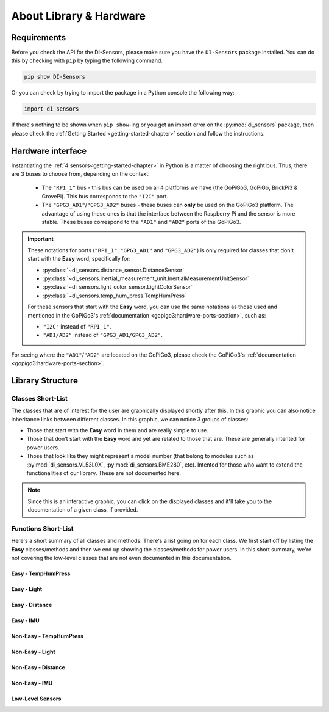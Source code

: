 ###########################################
About Library & Hardware
###########################################

============
Requirements
============

Before you check the API for the DI-Sensors, please make sure you have the ``DI-Sensors`` package installed. You can do this by checking with ``pip`` by typing the following command.

.. code-block:: bash

   pip show DI-Sensors

Or you can check by trying to import the package in a Python console the following way:

.. code-block:: python

   import di_sensors

If there's nothing to be shown when ``pip show``-ing or you get an import error on the :py:mod:`di_sensors` package, then please check the :ref:`Getting Started <getting-started-chapter>` section and follow the instructions.

.. _hardware-interface-section:

==================
Hardware interface
==================

Instantiating the :ref:`4 sensors<getting-started-chapter>` in Python is a matter of choosing the right bus. Thus, there are 3 buses to choose from, depending on the context:

   * The ``"RPI_1"`` bus - this bus can be used on all 4 platforms we have (the GoPiGo3, GoPiGo, BrickPi3 & GrovePi). This bus corresponds to the ``"I2C"`` port.
   * The ``"GPG3_AD1"``/``"GPG3_AD2"`` buses - these buses can **only** be used on the GoPiGo3 platform. The advantage of using these ones is that the interface between the Raspberry Pi and the sensor is more stable. These buses correspond to the ``"AD1"`` and ``"AD2"`` ports of the GoPiGo3.

.. important::

   These notations for ports (``"RPI_1"``, ``"GPG3_AD1"`` and ``"GPG3_AD2"``) is only required for classes that don't start with the **Easy** word,
   specifically for:

   * :py:class:`~di_sensors.distance_sensor.DistanceSensor`
   * :py:class:`~di_sensors.inertial_measurement_unit.InertialMeasurementUnitSensor`
   * :py:class:`~di_sensors.light_color_sensor.LightColorSensor`
   * :py:class:`~di_sensors.temp_hum_press.TempHumPress`

   For these sensors that start with the **Easy** word, you can use the same notations as those used and mentioned in the GoPiGo3's :ref:`documentation <gopigo3:hardware-ports-section>`, such as:

   * ``"I2C"`` instead of ``"RPI_1"``.
   * ``"AD1/AD2"`` instead of ``"GPG3_AD1/GPG3_AD2"``.

For seeing where the ``"AD1"``/``"AD2"`` are located on the GoPiGo3, please check the GoPiGo3's :ref:`documentation <gopigo3:hardware-ports-section>`.

==================
Library Structure
==================

------------------
Classes Short-List
------------------

The classes that are of interest for the user are graphically displayed shortly after this. In this graphic you can also notice inheritance links
between different classes. In this graphic, we can notice 3 groups of classes:

* Those that start with the **Easy** word in them and are really simple to use.
* Those that don't start with the **Easy** word and yet are related to those that are. These are generally intented for power users.
* Those that look like they might represent a model number (that belong to modules such as :py:mod:`di_sensors.VL53L0X`, :py:mod:`di_sensors.BME280`, etc).
  Intented for those who want to extend the functionalities of our library. These are not documented here.

.. inheritance-diagram::
   di_sensors.easy_distance_sensor
   di_sensors.distance_sensor
   di_sensors.easy_inertial_measurement_unit
   di_sensors.easy_temp_hum_press
   di_sensors.inertial_measurement_unit
   di_sensors.easy_light_color_sensor
   di_sensors.light_color_sensor
   di_sensors.easy_mutex
   di_sensors.temp_hum_press
   di_sensors.VL53L0X
   di_sensors.BME280
   di_sensors.BNO055
   di_sensors.PCA9570
   di_sensors.TCS34725

.. note::

   Since this is an interactive graphic, you can click on the displayed classes and it'll take you to the documentation of a given class, if provided.

--------------------
Functions Short-List
--------------------

Here's a short summary of all classes and methods. There's a list going on for each class. We first start off by listing the **Easy** classes/methods
and then we end up showing the classes/methods for power users.
In this short summary, we're not covering the low-level classes that are not even documented in this documentation.

^^^^^^^^^^^^^^^^^^^^^^^^^^^
Easy - TempHumPress
^^^^^^^^^^^^^^^^^^^^^^^^^^^

.. autosummary::

   di_sensors.easy_temp_hum_press.EasyTHPSensor
   di_sensors.easy_temp_hum_press.EasyTHPSensor.__init__
   di_sensors.easy_temp_hum_press.EasyTHPSensor.safe_celsius
   di_sensors.easy_temp_hum_press.EasyTHPSensor.safe_fahrenheit
   di_sensors.easy_temp_hum_press.EasyTHPSensor.safe_pressure
   di_sensors.easy_temp_hum_press.EasyTHPSensor.safe_humidity


^^^^^^^^^^^^^^^^^^^^
Easy - Light
^^^^^^^^^^^^^^^^^^^^

.. autosummary::

   di_sensors.easy_light_color_sensor.EasyLightColorSensor
   di_sensors.easy_light_color_sensor.EasyLightColorSensor.__init__
   di_sensors.easy_light_color_sensor.EasyLightColorSensor.translate_to_hsv
   di_sensors.easy_light_color_sensor.EasyLightColorSensor.get_safe_raw_colors
   di_sensors.easy_light_color_sensor.EasyLightColorSensor.get_rgb
   di_sensors.easy_light_color_sensor.EasyLightColorSensor.guess_color_hsv

^^^^^^^^^^^^^^^^^^^^
Easy - Distance
^^^^^^^^^^^^^^^^^^^^

.. autosummary::

   di_sensors.easy_distance_sensor.EasyDistanceSensor
   di_sensors.easy_distance_sensor.EasyDistanceSensor.__init__
   di_sensors.easy_distance_sensor.EasyDistanceSensor.read_mm
   di_sensors.easy_distance_sensor.EasyDistanceSensor.read
   di_sensors.easy_distance_sensor.EasyDistanceSensor.read_inches

^^^^^^^^^^^^^^^^^^^^
Easy - IMU
^^^^^^^^^^^^^^^^^^^^

.. autosummary::

   di_sensors.easy_inertial_measurement_unit.EasyIMUSensor
   di_sensors.easy_inertial_measurement_unit.EasyIMUSensor.__init__
   di_sensors.easy_inertial_measurement_unit.EasyIMUSensor.reconfig_bus
   di_sensors.easy_inertial_measurement_unit.EasyIMUSensor.calibrate
   di_sensors.easy_inertial_measurement_unit.EasyIMUSensor.get_calibration_status
   di_sensors.easy_inertial_measurement_unit.EasyIMUSensor.get_heading
   di_sensors.easy_inertial_measurement_unit.EasyIMUSensor.safe_read_euler
   di_sensors.easy_inertial_measurement_unit.EasyIMUSensor.safe_read_magnetometer
   di_sensors.easy_inertial_measurement_unit.EasyIMUSensor.get_north_point

^^^^^^^^^^^^^^^^^^^^^^^^^^^
Non-Easy - TempHumPress
^^^^^^^^^^^^^^^^^^^^^^^^^^^

.. autosummary::

   di_sensors.temp_hum_press.TempHumPress
   di_sensors.temp_hum_press.TempHumPress.__init__
   di_sensors.temp_hum_press.TempHumPress.get_temperature_celsius
   di_sensors.temp_hum_press.TempHumPress.get_temperature_fahrenheit
   di_sensors.temp_hum_press.TempHumPress.get_pressure
   di_sensors.temp_hum_press.TempHumPress.get_humidity
   di_sensors.temp_hum_press.TempHumPress.get_humidity

^^^^^^^^^^^^^^^^^^^^
Non-Easy - Light
^^^^^^^^^^^^^^^^^^^^

.. autosummary::

   di_sensors.light_color_sensor.LightColorSensor
   di_sensors.light_color_sensor.LightColorSensor.__init__
   di_sensors.light_color_sensor.LightColorSensor.set_led
   di_sensors.light_color_sensor.LightColorSensor.get_raw_colors

^^^^^^^^^^^^^^^^^^^^
Non-Easy - Distance
^^^^^^^^^^^^^^^^^^^^

.. autosummary::

   di_sensors.distance_sensor.DistanceSensor
   di_sensors.distance_sensor.DistanceSensor.__init__
   di_sensors.distance_sensor.DistanceSensor.start_continuous
   di_sensors.distance_sensor.DistanceSensor.read_range_continuous
   di_sensors.distance_sensor.DistanceSensor.read_range_single
   di_sensors.distance_sensor.DistanceSensor.timeout_occurred

^^^^^^^^^^^^^^^^^^^^
Non-Easy - IMU
^^^^^^^^^^^^^^^^^^^^

.. autosummary::

   di_sensors.inertial_measurement_unit.InertialMeasurementUnit
   di_sensors.inertial_measurement_unit.InertialMeasurementUnit.__init__
   di_sensors.inertial_measurement_unit.InertialMeasurementUnit.read_euler
   di_sensors.inertial_measurement_unit.InertialMeasurementUnit.read_magnetometer
   di_sensors.inertial_measurement_unit.InertialMeasurementUnit.read_gyroscope
   di_sensors.inertial_measurement_unit.InertialMeasurementUnit.read_accelerometer
   di_sensors.inertial_measurement_unit.InertialMeasurementUnit.read_linear_acceleration
   di_sensors.inertial_measurement_unit.InertialMeasurementUnit.read_gravity
   di_sensors.inertial_measurement_unit.InertialMeasurementUnit.read_quaternion
   di_sensors.inertial_measurement_unit.InertialMeasurementUnit.read_temperature

^^^^^^^^^^^^^^^^^^^^
Low-Level Sensors
^^^^^^^^^^^^^^^^^^^^


.. _distance sensor: https://www.dexterindustries.com/shop/distance-sensor/
.. _imu sensor: https://www.dexterindustries.com/shop/imu-sensor/
.. _light color sensor: https://www.dexterindustries.com/shop/light-color-sensor/
.. _temperature humidity pressure sensor: https://www.dexterindustries.com/shop/temperature-humidity-pressure-sensor/
